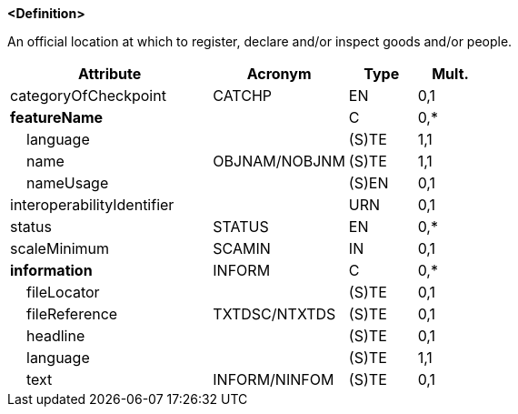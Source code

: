 **<Definition>**

An official location at which to register, declare and/or inspect goods and/or people.

[cols="3,2,1,1", options="header"]
|===
|Attribute |Acronym |Type |Mult.

|categoryOfCheckpoint|CATCHP|EN|0,1
|**featureName**||C|0,*
|    [.red]#language#||(S)TE|1,1
|    [.red]#name#|OBJNAM/NOBJNM|(S)TE|1,1
|    nameUsage||(S)EN|0,1
|interoperabilityIdentifier||URN|0,1
|status|STATUS|EN|0,*
|scaleMinimum|SCAMIN|IN|0,1
|**information**|INFORM|C|0,*
|    fileLocator||(S)TE|0,1
|    fileReference|TXTDSC/NTXTDS|(S)TE|0,1
|    headline||(S)TE|0,1
|    [.red]#language#||(S)TE|1,1
|    text|INFORM/NINFOM|(S)TE|0,1
|===

// include::../features_rules/Checkpoint_rules.adoc[tag=Checkpoint]
